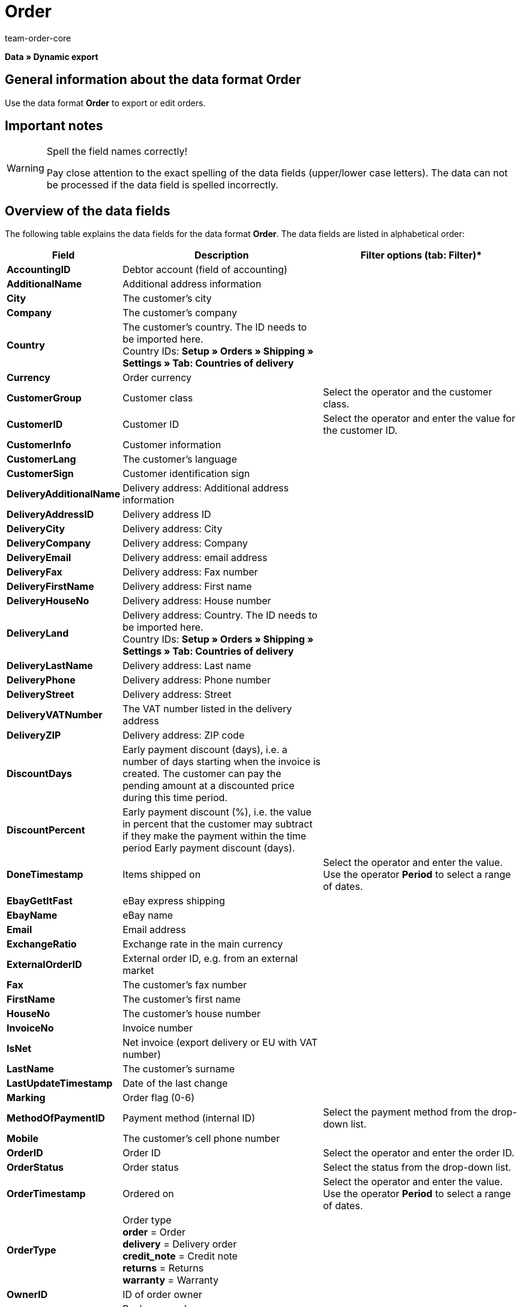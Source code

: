 = Order
:keywords: order data format
:description: Data format Order
:page-index: false
:id: MFCBRYF
:author: team-order-core

**Data » Dynamic export**

== General information about the data format Order

Use the data format **Order** to export or edit orders.

== Important notes

[WARNING]
.Spell the field names correctly!
====
Pay close attention to the exact spelling of the data fields (upper/lower case letters). The data can not be processed if the data field is spelled incorrectly.
====

== Overview of the data fields

The following table explains the data fields for the data format **Order**. The data fields are listed in alphabetical order:

[cols="1,3,3"]
|====
|Field |Description |Filter options (tab: **Filter**)*

| **AccountingID**
|Debtor account (field of accounting)
|

| **AdditionalName**
|Additional address information
|

| **City**
|The customer's city
|

| **Company**
|The customer's company
|

| **Country**
|The customer's country. The ID needs to be imported here. +
Country IDs: **Setup » Orders » Shipping » Settings » Tab: Countries of delivery**
|

| **Currency**
|Order currency
|

| **CustomerGroup**
|Customer class
|Select the operator and the customer class.

| **CustomerID**
|Customer ID
|Select the operator and enter the value for the customer ID.

| **CustomerInfo**
|Customer information
|

| **CustomerLang**
|The customer's language
|

| **CustomerSign**
|Customer identification sign
|

| **DeliveryAdditionalName**
|Delivery address: Additional address information
|

| **DeliveryAddressID**
|Delivery address ID
|

| **DeliveryCity**
|Delivery address: City
|

| **DeliveryCompany**
|Delivery address: Company
|

| **DeliveryEmail**
|Delivery address: email address
|

| **DeliveryFax**
|Delivery address: Fax number
|

| **DeliveryFirstName**
|Delivery address: First name
|

| **DeliveryHouseNo**
|Delivery address: House number
|

| **DeliveryLand**
|Delivery address: Country. The ID needs to be imported here. +
Country IDs: **Setup » Orders » Shipping » Settings » Tab: Countries of delivery**
|

| **DeliveryLastName**
|Delivery address: Last name
|

| **DeliveryPhone**
|Delivery address: Phone number
|

| **DeliveryStreet**
|Delivery address: Street
|

| **DeliveryVATNumber**
|The VAT number listed in the delivery address
|

| **DeliveryZIP**
|Delivery address: ZIP code
|

| **DiscountDays**
|Early payment discount (days), i.e. a number of days starting when the invoice is created. The customer can pay the pending amount at a discounted price during this time period.
|

| **DiscountPercent**
|Early payment discount (%), i.e. the value in percent that the customer may subtract if they make the payment within the time period Early payment discount (days).
|

| **DoneTimestamp**
|Items shipped on
|Select the operator and enter the value. Use the operator **Period** to select a range of dates.

| **EbayGetItFast**
|eBay express shipping
|

| **EbayName**
|eBay name
|

| **Email**
|Email address
|

| **ExchangeRatio**
|Exchange rate in the main currency
|

| **ExternalOrderID**
|External order ID, e.g. from an external market
|

| **Fax**
|The customer's fax number
|

| **FirstName**
|The customer's first name
|

| **HouseNo**
|The customer's house number
|

| **InvoiceNo**
|Invoice number
|

| **IsNet**
|Net invoice (export delivery or EU with VAT number)
|

| **LastName**
|The customer's surname
|

| **LastUpdateTimestamp**
|Date of the last change
|

| **Marking**
|Order flag (0-6)
|

| **MethodOfPaymentID**
|Payment method (internal ID)
|Select the payment method from the drop-down list.

| **Mobile**
|The customer's cell phone number
|

| **OrderID**
|Order ID
|Select the operator and enter the order ID.

| **OrderStatus**
|Order status
|Select the status from the drop-down list.

| **OrderTimestamp**
|Ordered on
|Select the operator and enter the value. Use the operator **Period** to select a range of dates.

| **OrderType**
|Order type +
**order** = Order +
**delivery** = Delivery order +
**credit_note** = Credit note +
**returns** = Returns +
**warranty** = Warranty
|

| **OwnerID**
|ID of order owner
|

| **PackageNo**
|Package number +
If multiple packages were sent, then multiple package numbers can be entered into this field for the provider DHL. The package numbers should be written with the comma "," separator.
|

| **PaidAmount**
|Amount paid
|

| **PaidTimestamp**
|Date of payment
|Select the operator and enter the value. Use the operator **Period** to select a range of dates.

| **ParcelServiceID**
|Shipping service provider ID
|Select the shipping service provider from the drop-down list.

| **ParcelServicePresetID**
|Shipping configuration ID
|

| **ParentOrderID**
|ID of the higher-ranking order, e.g. the original order ID for credit notes
|

| **PaymentStatus**
|Payment status +
**0** = unpaid +
**1** = paid +
**2** = partial payment +
**3** = overpayment
|Select the payment status from the drop-down list.

| **Phone**
|The customer's telephone number
|

| **ReferrerID**
|Order referrer ID (internal ID)
|Select the order referrer from the drop-down list.

| **ReferrerName**
|Name of the order referrer
|

| **SalesAgent**
|Trade representative
|

| **SalutationID**
|Form of address +
**0** = Mr +
**1** = Ms +
**2** = Company
|

| **SellerAccountID**
|The seller's market account
|

| **ShippingCosts**
|Shipping costs
|

| **StoreID**
|Online store ID
|

| **Street**
|The customer's street
|

| **TotalGross**
|Gross order total
|

| **TotalInvoice**
|Invoice total
|

| **TotalNet**
|Net order total
|

| **TotalVAT**
|VAT
|

| **TotalVATShipping**
|VAT for the shipping costs
|

| **Valuta**
|Time period that starts when the invoice is created and is before the payment due time period begins.
|

| **VATNumber**
|VAT number
|

| **WarehouseID**
|Warehouse ID
|Select the operator and enter the warehouse ID.

| **ZIP**
|The customer's ZIP code
|
|====

__Table 1: data fields of the data format **Order**__

== Synchronization fields

The data fields that are listed in the following table are available for **data synchronization**:

[cols="1,3,3"]
|====
|Field |Description |Mandatory synchronization fields (M*)

| **ExternalOrderID**
|External order ID, e.g. from an external market
|M*

| **OrderID**
|Order ID
|M*

|
|
| * = One data field is sufficient for the synchronization
|====

__Table 2: data fields that can be used for the **synchronization**__

[IMPORTANT]
.
====
For this data format, you have to select one of the mandatory fields in the table for the synchronization. However, you can select both fields if desired.
====
